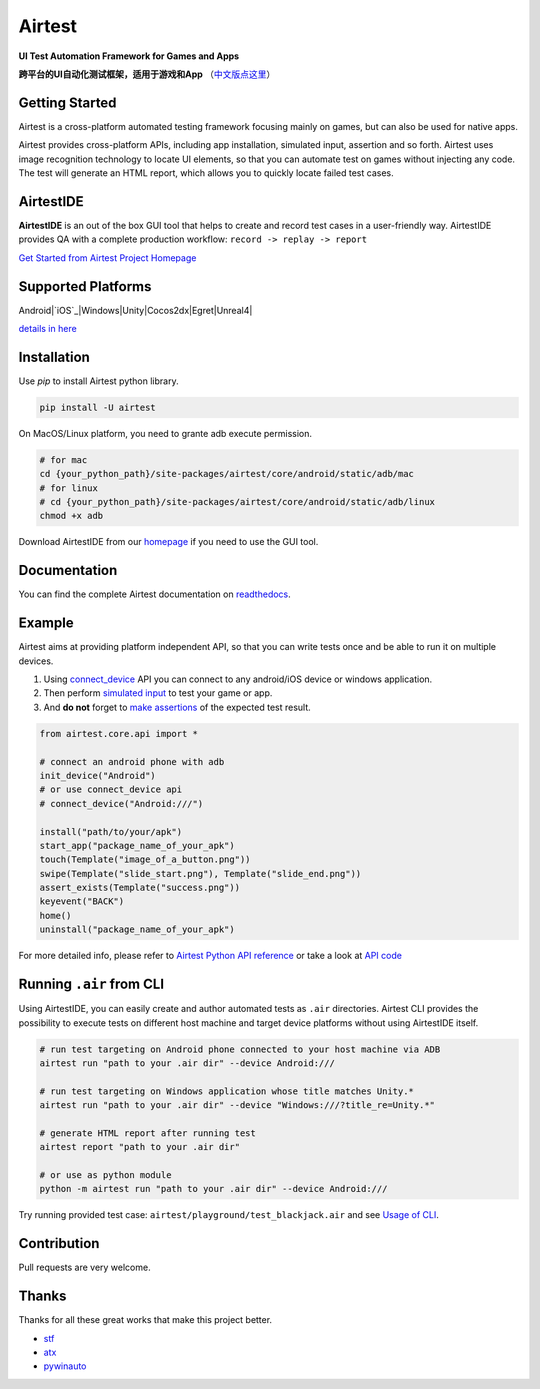 Airtest
=======

.. image:: https://travis-ci.org/AirtestProject/Airtest.svg?branch=master
    :target: https://travis-ci.org/AirtestProject/Airtest

**UI Test Automation Framework for Games and Apps**

**跨平台的UI自动化测试框架，适用于游戏和App** （`中文版点这里`_）


.. image:: demo.gif


Getting Started
---------------

Airtest is a cross-platform automated testing framework focusing mainly on games, but can also be used for native apps.

Airtest provides cross-platform APIs, including app installation, simulated input, assertion and so forth. Airtest uses image recognition technology to locate UI elements, so that you can automate test on games without injecting any code. The test will generate an HTML report, which allows you to quickly locate failed test cases.

AirtestIDE
----------
**AirtestIDE** is an out of the box GUI tool that helps to create and
record test cases in a user-friendly way. AirtestIDE provides QA with
a complete production workflow: ``record -> replay -> report``

`Get Started from Airtest Project Homepage`_


Supported Platforms
-------------------

Android|`iOS`_|Windows|Unity|Cocos2dx|Egret|Unreal4|

`details in here`_


Installation
------------

Use `pip` to install Airtest python library. 

.. code:: shell

    pip install -U airtest


On MacOS/Linux platform, you need to grante adb execute permission.

.. code:: shell

    # for mac
    cd {your_python_path}/site-packages/airtest/core/android/static/adb/mac
    # for linux
    # cd {your_python_path}/site-packages/airtest/core/android/static/adb/linux
    chmod +x adb

Download AirtestIDE from our `homepage`_ if you need to use the GUI tool.


Documentation
-------------

You can find the complete Airtest documentation on `readthedocs`_.


Example
-------

Airtest aims at providing platform independent API, so that you can write tests once and be able to run it on multiple devices. 

1. Using `connect_device`_ API you can connect to any android/iOS device or windows application.

2. Then perform `simulated input`_ to test your game or app. 

3. And **do not** forget to `make assertions`_ of the expected test result. 


.. code:: python

    from airtest.core.api import *

    # connect an android phone with adb
    init_device("Android")
    # or use connect_device api
    # connect_device("Android:///")

    install("path/to/your/apk")
    start_app("package_name_of_your_apk")
    touch(Template("image_of_a_button.png"))
    swipe(Template("slide_start.png"), Template("slide_end.png"))
    assert_exists(Template("success.png"))
    keyevent("BACK")
    home()
    uninstall("package_name_of_your_apk")


For more detailed info, please refer to `Airtest Python API reference`_ or take a look at `API code`_


Running ``.air`` from CLI
-------------------------

Using AirtestIDE, you can easily create and author automated tests as ``.air`` directories.
Airtest CLI provides the possibility to execute tests on different host machine and target device platforms without using AirtestIDE itself.

.. code:: shell

    # run test targeting on Android phone connected to your host machine via ADB
    airtest run "path to your .air dir" --device Android:///

    # run test targeting on Windows application whose title matches Unity.*
    airtest run "path to your .air dir" --device "Windows:///?title_re=Unity.*"

    # generate HTML report after running test
    airtest report "path to your .air dir"

    # or use as python module
    python -m airtest run "path to your .air dir" --device Android:///

Try running provided test case: ``airtest/playground/test_blackjack.air`` and see `Usage of CLI`_.


Contribution
------------

Pull requests are very welcome.


Thanks
------

Thanks for all these great works that make this project better.

- `stf`_
- `atx`_
- `pywinauto`_


.. _中文版点这里: ./README_zh.rst
.. _homepage: http://airtest.netease.com/
.. _Get Started from Airtest Project Homepage: http://airtest.netease.com/
.. _readthedocs: http://airtest.readthedocs.io/
.. _connect_device: http://airtest.readthedocs.io/en/latest/README_MORE.html#connect-device
.. _simulated input: http://airtest.readthedocs.io/en/latest/README_MORE.html#simulate-input
.. _make assertions: http://airtest.readthedocs.io/en/latest/README_MORE.html#make-assertion
.. _Airtest Python API reference: http://airtest.readthedocs.io/en/latest/all_module/airtest.core.api.html
.. _API reference: http://airtest.readthedocs.io/en/latest/index.html#main-api
.. _API code: ./airtest/core/api.py
.. _Usage of CLI: http://airtest.readthedocs.io/en/latest/README_MORE.html#running-air-from-cli
.. _stf: https://github.com/openstf
.. _atx: https://github.com/NetEaseGame/ATX
.. _pywinauto: https://github.com/pywinauto/pywinauto
.. _iOS: https://github.com/AirtestProject/iOS-Tagent
.. _details in here: ./docs/wiki/platforms.md

